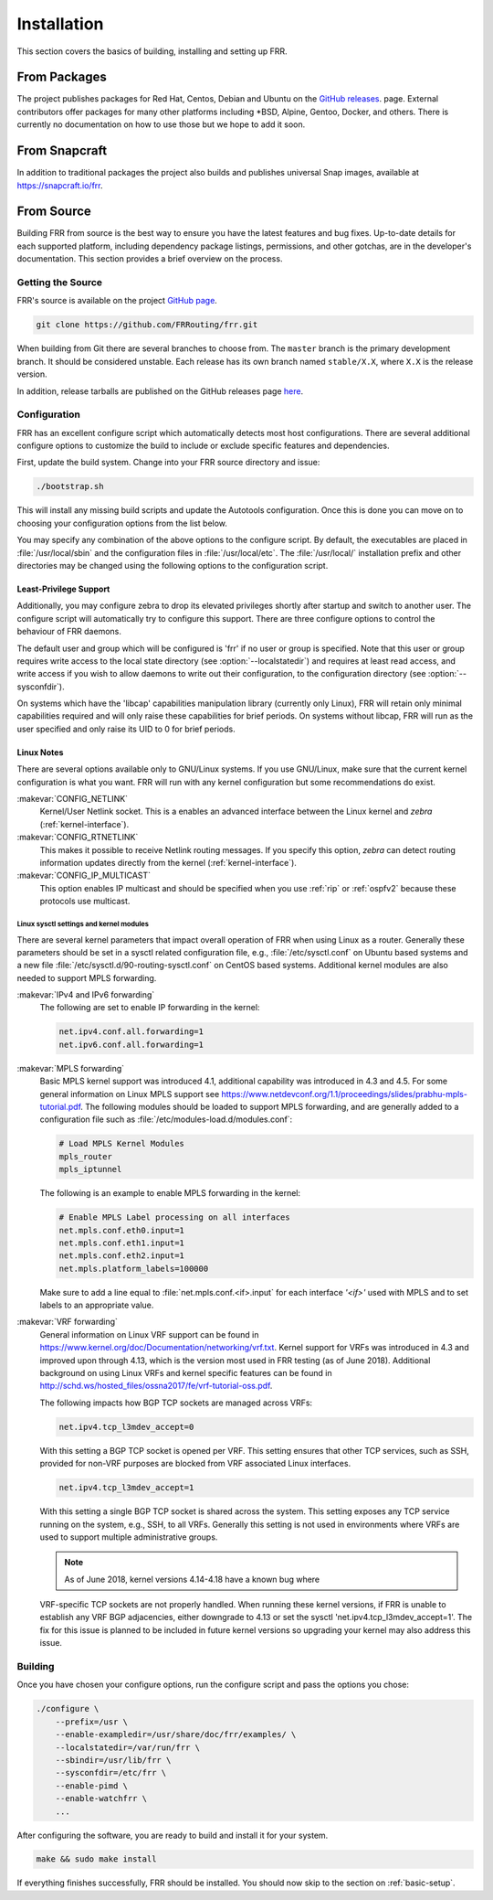 .. _installation:

Installation
============

.. index:: How to install FRR
.. index:: Installation
.. index:: Installing FRR
.. index:: Building the system
.. index:: Making FRR

This section covers the basics of building, installing and setting up FRR.

From Packages
-------------

The project publishes packages for Red Hat, Centos, Debian and Ubuntu on the
`GitHub releases <https://github.com/FRRouting/frr/releases>`_. page. External
contributors offer packages for many other platforms including \*BSD, Alpine,
Gentoo, Docker, and others. There is currently no documentation on how to use
those but we hope to add it soon.

From Snapcraft
--------------

In addition to traditional packages the project also builds and publishes
universal Snap images, available at https://snapcraft.io/frr.

From Source
-----------

Building FRR from source is the best way to ensure you have the latest features
and bug fixes. Up-to-date details for each supported platform, including
dependency package listings, permissions, and other gotchas, are in the
developer's documentation. This section provides a brief overview on the
process.

Getting the Source
^^^^^^^^^^^^^^^^^^

FRR's source is available on the project
`GitHub page <https://github.com/FRRouting/frr>`_.

.. code-block:: shell

   git clone https://github.com/FRRouting/frr.git

When building from Git there are several branches to choose from. The
``master`` branch is the primary development branch. It should be considered
unstable. Each release has its own branch named ``stable/X.X``, where ``X.X``
is the release version.

In addition, release tarballs are published on the GitHub releases page
`here <https://github.com/FRRouting/frr/releases>`_.

Configuration
^^^^^^^^^^^^^

.. index:: Configuration options
.. index:: Options for configuring
.. index:: Build options
.. index:: Distribution configuration
.. index:: Options to `./configure`

FRR has an excellent configure script which automatically detects most host
configurations. There are several additional configure options to customize the
build to include or exclude specific features and dependencies.

First, update the build system. Change into your FRR source directory and issue:

.. code-block:: shell

   ./bootstrap.sh

This will install any missing build scripts and update the Autotools
configuration. Once this is done you can move on to choosing your configuration
options from the list below.

.. _frr-configuration:

.. program:: configure

.. option:: --disable-zebra

   Do not build zebra daemon.

.. option:: --disable-ripd

   Do not build ripd.

.. option:: --disable-ripngd

   Do not build ripngd.

.. option:: --disable-ospfd

   Do not build ospfd.

.. option:: --disable-ospf6d

   Do not build ospf6d.

.. option:: --disable-bgpd

   Do not build bgpd.

.. option:: --disable-bgp-announce

   Make *bgpd* which does not make bgp announcements at all.  This
   feature is good for using *bgpd* as a BGP announcement listener.

.. option:: --enable-datacenter

   Enable system defaults to work as if in a Data Center. See defaults.h
   for what is changed by this configure option.

.. option:: --enable-snmp

   Enable SNMP support.  By default, SNMP support is disabled.

.. option:: --disable-ospfapi

   Disable support for OSPF-API, an API to interface directly with ospfd.
   OSPF-API is enabled if --enable-opaque-lsa is set.

.. option:: --disable-ospfclient

   Disable building of the example OSPF-API client.

.. option:: --disable-ospf-ri

   Disable support for OSPF Router Information (RFC4970 & RFC5088) this
   requires support for Opaque LSAs and Traffic Engineering.

.. option:: --disable-isisd

   Do not build isisd.

.. option:: --enable-isis-topology

   Enable IS-IS topology generator.

.. option:: --enable-isis-te

   Enable Traffic Engineering Extension for ISIS (RFC5305)

.. option:: --enable-realms

   Enable the support of Linux Realms. Convert tag values from 1-255 into a
   realm value when inserting into the Linux kernel. Then routing policy can be
   assigned to the realm. See the tc man page.

.. option:: --disable-rtadv

   Disable support IPV6 router advertisement in zebra.

.. option:: --enable-gcc-rdynamic

   Pass the ``-rdynamic`` option to the linker driver.  This is in most cases
   necessary for getting usable backtraces.  This option defaults to on if the
   compiler is detected as gcc, but giving an explicit enable/disable is
   suggested.

.. option:: --disable-backtrace

   Controls backtrace support for the crash handlers. This is autodetected by
   default. Using the switch will enforce the requested behaviour, failing with
   an error if support is requested but not available.  On BSD systems, this
   needs libexecinfo, while on glibc support for this is part of libc itself.

.. option:: --enable-dev-build

   Turn on some options for compiling FRR within a development environment in
   mind.  Specifically turn on -g3 -O0 for compiling options and add inclusion
   of grammar sandbox.

.. option:: --enable-fuzzing

   Turn on some compile options to allow you to run fuzzing tools against the
   system. This flag is intended as a developer only tool and should not be
   used for normal operations.

.. option:: --disable-snmp

   Build without SNMP support.

.. option:: --disable-vtysh

   Build without VTYSH.

.. option:: --enable-fpm

   Build with FPM module support.

.. option:: --enable-numeric-version

   Alpine Linux does not allow non-numeric characters in the version string.
   With this option, we provide a way to strip out these characters for APK dev
   package builds.

.. option:: --enable-protobuf

   Enable support for protobuf transport. Requires installation of optional packages.

.. option:: --enable-zeromq

   Enable support for ZeroMQ transport. Requires installation of optional packages.

.. option:: --enable-systemd

   Enable systemd integrations. Requires installation of optional packages.

.. option:: --enable-multipath=X

   Compile FRR with up to X way ECMP supported.  This number can be from 0-999.
   For backwards compatability with older configure options when setting X = 0,
   we will build FRR with 64 way ECMP.  This is needed because there are
   hardcoded arrays that FRR builds towards, so we need to know how big to
   make these arrays at build time.

You may specify any combination of the above options to the configure
script. By default, the executables are placed in :file:`/usr/local/sbin`
and the configuration files in :file:`/usr/local/etc`. The :file:`/usr/local/`
installation prefix and other directories may be changed using the following
options to the configuration script.

.. option:: --prefix <prefix>

   Install architecture-independent files in `prefix` [/usr/local].

.. option:: --sysconfdir <dir>

   Look for configuration files in `dir` [`prefix`/etc]. Note that sample
   configuration files will be installed here.

.. option:: --localstatedir <dir>

   Configure zebra to use `dir` for local state files, such as pid files and
   unix sockets.

.. _least-privilege-support:

Least-Privilege Support
"""""""""""""""""""""""

.. index:: FRR Least-Privileges
.. index:: FRR Privileges

Additionally, you may configure zebra to drop its elevated privileges
shortly after startup and switch to another user. The configure script will
automatically try to configure this support. There are three configure
options to control the behaviour of FRR daemons.

.. option:: --enable-user <user>

   Switch to user `user shortly after startup, and run as user `user` in normal
   operation.

.. option:: --enable-group <user>

   Switch real and effective group to `group` shortly after startup.

.. option:: --enable-vty-group <group>

   Create Unix Vty sockets (for use with vtysh) with group ownership set to
   `group`. This allows one to create a separate group which is restricted to
   accessing only the vty sockets, hence allowing one to delegate this group to
   individual users, or to run vtysh setgid to this group.

The default user and group which will be configured is 'frr' if no user or
group is specified. Note that this user or group requires write access to the
local state directory (see :option:`--localstatedir`) and requires at least
read access, and write access if you wish to allow daemons to write out their
configuration, to the configuration directory (see :option:`--sysconfdir`).

On systems which have the 'libcap' capabilities manipulation library (currently
only Linux), FRR will retain only minimal capabilities required and will only
raise these capabilities for brief periods. On systems without libcap, FRR will
run as the user specified and only raise its UID to 0 for brief periods.

Linux Notes
"""""""""""

.. index:: Building on Linux boxes
.. index:: Linux configurations

There are several options available only to GNU/Linux systems.  If you use
GNU/Linux, make sure that the current kernel configuration is what you want.
FRR will run with any kernel configuration but some recommendations do exist.

:makevar:`CONFIG_NETLINK`
   Kernel/User Netlink socket. This is a enables an advanced interface between
   the Linux kernel and *zebra* (:ref:`kernel-interface`).

:makevar:`CONFIG_RTNETLINK`
   This makes it possible to receive Netlink routing messages. If you specify
   this option, *zebra* can detect routing information updates directly from
   the kernel (:ref:`kernel-interface`).

:makevar:`CONFIG_IP_MULTICAST`
   This option enables IP multicast and should be specified when you use
   :ref:`rip` or :ref:`ospfv2` because these protocols use multicast.

Linux sysctl settings and kernel modules
````````````````````````````````````````

There are several kernel parameters that impact overall operation of FRR when
using Linux as a router. Generally these parameters should be set in a
sysctl related configuration file, e.g., :file:`/etc/sysctl.conf` on
Ubuntu based systems and a new file
:file:`/etc/sysctl.d/90-routing-sysctl.conf` on CentOS based systems.
Additional kernel modules are also needed to support MPLS forwarding.

:makevar:`IPv4 and IPv6 forwarding`
   The following are set to enable IP forwarding in the kernel:

   .. code-block:: shell

      net.ipv4.conf.all.forwarding=1
      net.ipv6.conf.all.forwarding=1

:makevar:`MPLS forwarding`
   Basic MPLS kernel support was introduced 4.1, additional capability
   was introduced in 4.3 and 4.5. For some general information on Linux
   MPLS support see
   https://www.netdevconf.org/1.1/proceedings/slides/prabhu-mpls-tutorial.pdf.
   The following modules should be loaded to support MPLS forwarding,
   and are generally added to a configuration file such as
   :file:`/etc/modules-load.d/modules.conf`:

   .. code-block:: shell

      # Load MPLS Kernel Modules
      mpls_router
      mpls_iptunnel

   The following is an example to enable MPLS forwarding in the kernel:

   .. code-block:: shell

      # Enable MPLS Label processing on all interfaces
      net.mpls.conf.eth0.input=1
      net.mpls.conf.eth1.input=1
      net.mpls.conf.eth2.input=1
      net.mpls.platform_labels=100000

   Make sure to add a line equal to :file:`net.mpls.conf.<if>.input` for
   each interface *'<if>'* used with MPLS and to set labels to an
   appropriate value.

:makevar:`VRF forwarding`
   General information on Linux VRF support can be found in
   https://www.kernel.org/doc/Documentation/networking/vrf.txt. Kernel
   support for VRFs was introduced in 4.3 and improved upon through
   4.13, which is the version most used in FRR testing (as of June
   2018).  Additional background on using Linux VRFs and kernel specific
   features can be found in
   http://schd.ws/hosted_files/ossna2017/fe/vrf-tutorial-oss.pdf.

   The following impacts how BGP TCP sockets are managed across VRFs:

   .. code-block:: shell

      net.ipv4.tcp_l3mdev_accept=0

   With this setting a BGP TCP socket is opened per VRF.  This setting
   ensures that other TCP services, such as SSH, provided for non-VRF
   purposes are blocked from VRF associated Linux interfaces.

   .. code-block:: shell

      net.ipv4.tcp_l3mdev_accept=1

   With this setting a single BGP TCP socket is shared across the
   system.  This setting exposes any TCP service running on the system,
   e.g., SSH, to all VRFs.  Generally this setting is not used in
   environments where VRFs are used to support multiple administrative
   groups.

   .. note:: As of June 2018, kernel versions 4.14-4.18 have a known bug where
   VRF-specific TCP sockets are not properly handled. When running these kernel
   versions, if FRR is unable to establish any VRF BGP adjacencies, either
   downgrade to 4.13 or set the sysctl 'net.ipv4.tcp_l3mdev_accept=1'. The fix
   for this issue is planned to be included in future kernel versions so
   upgrading your kernel may also address this issue.


Building
^^^^^^^^

Once you have chosen your configure options, run the configure script and pass
the options you chose:

.. code-block:: shell

   ./configure \
       --prefix=/usr \
       --enable-exampledir=/usr/share/doc/frr/examples/ \
       --localstatedir=/var/run/frr \
       --sbindir=/usr/lib/frr \
       --sysconfdir=/etc/frr \
       --enable-pimd \
       --enable-watchfrr \
       ...

After configuring the software, you are ready to build and install it for your
system.

.. code-block:: shell

   make && sudo make install

If everything finishes successfully, FRR should be installed. You should now
skip to the section on :ref:`basic-setup`.
